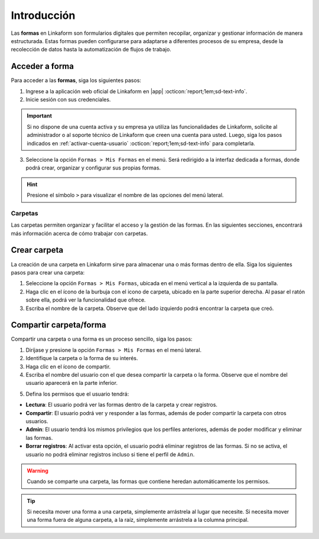 .. _introduccion:

============
Introducción
============

Las **formas** en Linkaform son formularios digitales que permiten recopilar, organizar y gestionar información de manera estructurada. Estas formas pueden configurarse para adaptarse a diferentes procesos de su empresa, desde la recolección de datos hasta la automatización de flujos de trabajo. 

Acceder a forma
---------------

Para acceder a las **formas**, siga los siguientes pasos:

1. Ingrese a la aplicación web oficial de Linkaform en |app| :octicon:`report;1em;sd-text-info`.
2. Inicie sesión con sus credenciales. 

.. important:: Si no dispone de una cuenta activa y su empresa ya utiliza las funcionalidades de Linkaform, solicite al administrador o al soporte técnico de Linkaform que creen una cuenta para usted. Luego, siga los pasos indicados en :ref:`activar-cuenta-usuario` :octicon:`report;1em;sd-text-info` para completarla.

3. Seleccione la opción ``Formas > Mis Formas`` en el menú. Será redirigido a la interfaz dedicada a formas, donde podrá crear, organizar y configurar sus propias formas.

.. hint:: Presione el símbolo ``>`` para visualizar el nombre de las opciones del menú lateral.  
  
.. image:: /imgs/Formas/Formas1.1.png

Carpetas
========

Las carpetas permiten organizar y facilitar el acceso y la gestión de las formas. En las siguientes secciones, encontrará más información acerca de cómo trabajar con carpetas.

Crear carpeta
-------------

La creación de una carpeta en Linkaform sirve para almacenar una o más formas dentro de ella. Siga los siguientes pasos para crear una carpeta:

1. Seleccione la opción ``Formas > Mis Formas``, ubicada en el menú vertical a la izquierda de su pantalla.
2. Haga clic en el ícono de la burbuja con el icono de carpeta, ubicado en la parte superior derecha. Al pasar el ratón sobre ella, podrá ver la funcionalidad que ofrece.
3. Escriba el nombre de la carpeta. Observe que del lado izquierdo podrá encontrar la carpeta que creó.

.. image:: /imgs/Formas/Formas97.png

.. _compartir:

Compartir carpeta/forma
-----------------------

Compartir una carpeta o una forma es un proceso sencillo, siga los pasos:

1. Diríjase y presione la opción ``Formas > Mis Formas`` en el menú lateral.
2. Identifique la carpeta o la forma de su interés.
3. Haga clic en el ícono de compartir.
4. Escriba el nombre del usuario con el que desea compartir la carpeta o la forma. Observe que el nombre del usuario aparecerá en la parte inferior.

.. image:: /imgs/Formas/Formas98.png

5. Defina los permisos que el usuario tendrá:

- **Lectura**: El usuario podrá ver las formas dentro de la carpeta y crear registros.
- **Compartir**: El usuario podrá ver y responder a las formas, además de poder compartir la carpeta con otros usuarios.
- **Admin**: El usuario tendrá los mismos privilegios que los perfiles anteriores, además de poder modificar y eliminar las formas.
- **Borrar registros**: Al activar esta opción, el usuario podrá eliminar registros de las formas. Si no se activa, el usuario no podrá eliminar registros incluso si tiene el perfil de ``Admin``.

.. warning:: Cuando se comparte una carpeta, las formas que contiene heredan automáticamente los permisos.

.. tip:: Si necesita mover una forma a una carpeta, simplemente arrástrela al lugar que necesite. Si necesita mover una forma fuera de alguna carpeta, a la raíz, simplemente arrástrela a la columna principal.

.. LIGAS DE INTERÉS EXTERNO 

.. |app| raw:: html

    <a href="https://app.linkaform.com/" target="_blank">app.linkaform.com</a>

.. |iniciar-sesion| raw:: html

    <a href="https://app.linkaform.com/" target="_blank">Inicie sesión</a>
